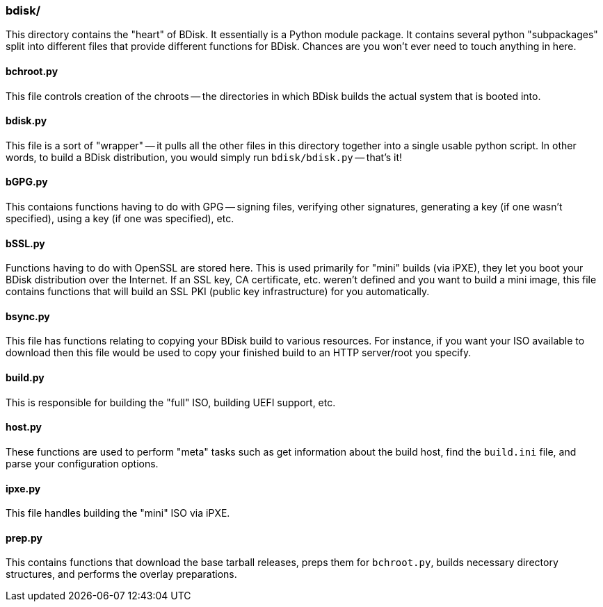 === bdisk/
This directory contains the "heart" of BDisk. It essentially is a Python module package. It contains several python "subpackages" split into different files that provide different functions for BDisk. Chances are you won't ever need to touch anything in here.

==== bchroot.py
This file controls creation of the chroots -- the directories in which BDisk builds the actual system that is booted into.

==== bdisk.py
This file is a sort of "wrapper" -- it pulls all the other files in this directory together into a single usable python script. In other words, to build a BDisk distribution, you would simply run `bdisk/bdisk.py` -- that's it!

==== bGPG.py
This contaions functions having to do with GPG -- signing files, verifying other signatures, generating a key (if one wasn't specified), using a key (if one was specified), etc.

==== bSSL.py
Functions having to do with OpenSSL are stored here. This is used primarily for "mini" builds (via iPXE), they let you boot your BDisk distribution over the Internet. If an SSL key, CA certificate, etc. weren't defined and you want to build a mini image, this file contains functions that will build an SSL PKI (public key infrastructure) for you automatically.

==== bsync.py
This file has functions relating to copying your BDisk build to various resources. For instance, if you want your ISO available to download then this file would be used to copy your finished build to an HTTP server/root you specify.

==== build.py
This is responsible for building the "full" ISO, building UEFI support, etc.

==== host.py
These functions are used to perform "meta" tasks such as get information about the build host, find the `build.ini` file, and parse your configuration options.

==== ipxe.py
This file handles building the "mini" ISO via iPXE.

==== prep.py
This contains functions that download the base tarball releases, preps them for `bchroot.py`, builds necessary directory structures, and performs the overlay preparations.

